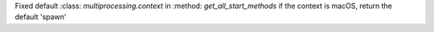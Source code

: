 Fixed default  :class: `multiprocessing.context` in :method: `get_all_start_methods`
if the context is macOS, return the default 'spawn'
